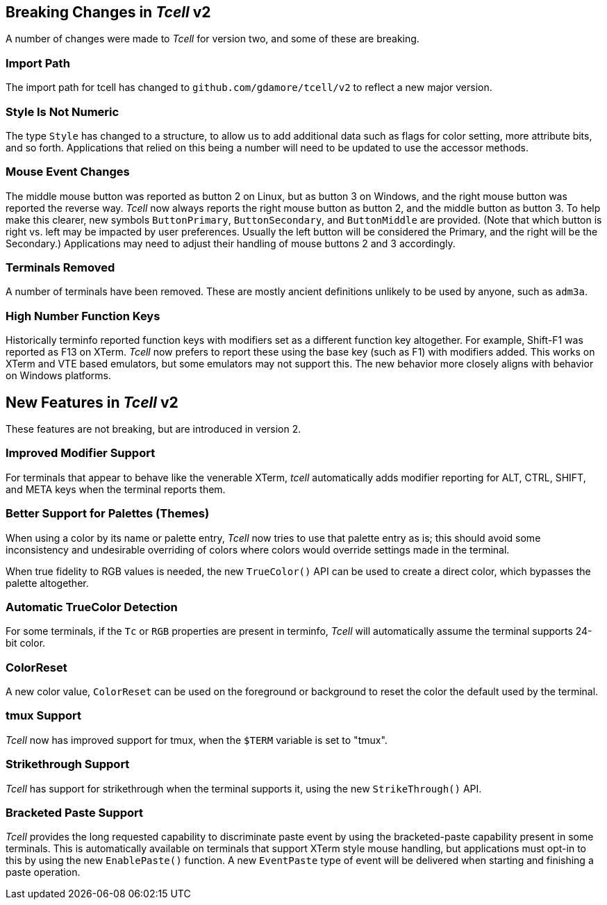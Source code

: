 == Breaking Changes in _Tcell_ v2

A number of changes were made to _Tcell_ for version two, and some of these
are breaking.

=== Import Path

The import path for tcell has changed to `github.com/gdamore/tcell/v2` to reflect a new major version.

=== Style Is Not Numeric

The type `Style` has changed to a structure, to allow us to add additional data such as flags for color setting, more attribute bits, and so forth.
Applications that relied on this being a number will need to be updated to use the accessor methods.

=== Mouse Event Changes

The middle mouse button was reported as button 2 on Linux, but as button 3 on Windows,
and the right mouse button was reported the reverse way.
_Tcell_ now always reports the right mouse button as button 2, and the middle button as button 3.
To help make this clearer, new symbols `ButtonPrimary`, `ButtonSecondary`, and
`ButtonMiddle` are provided.
(Note that which button is right vs. left may be impacted by user preferences.
Usually the left button will be considered the Primary, and the right will be the Secondary.)
Applications may need to adjust their handling of mouse buttons 2 and 3 accordingly.

=== Terminals Removed

A number of terminals have been removed.
These are mostly ancient definitions unlikely to be used by anyone, such as `adm3a`.

=== High Number Function Keys

Historically terminfo reported function keys with modifiers set as a different
function key altogether.  For example, Shift-F1 was reported as F13 on XTerm.
_Tcell_ now prefers to report these using the base key (such as F1) with modifiers added.
This works on XTerm and VTE based emulators, but some emulators may not support this.
The new behavior more closely aligns with behavior on Windows platforms.

== New Features in _Tcell_ v2

These features are not breaking, but are introduced in version 2.

=== Improved Modifier Support

For terminals that appear to behave like the venerable XTerm, _tcell_
automatically adds modifier reporting for ALT, CTRL, SHIFT, and META keys
when the terminal reports them.

=== Better Support for Palettes (Themes)

When using a color by its name or palette entry, _Tcell_ now tries to
use that palette entry as is; this should avoid some inconsistency and undesirable
overriding of colors where colors would override settings made in the terminal.

When true fidelity to RGB values is needed, the new `TrueColor()` API can be used
to create a direct color, which bypasses the palette altogether.

=== Automatic TrueColor Detection

For some terminals, if the `Tc` or `RGB` properties are present in terminfo,
_Tcell_ will automatically assume the terminal supports 24-bit color.

=== ColorReset

A new color value, `ColorReset` can be used on the foreground or background
to reset the color the default used by the terminal.

=== tmux Support

_Tcell_ now has improved support for tmux, when the `$TERM` variable is set to "tmux".

=== Strikethrough Support

_Tcell_ has support for strikethrough when the terminal supports it, using the new `StrikeThrough()` API.

=== Bracketed Paste Support

_Tcell_ provides the long requested capability to discriminate paste event by using the
bracketed-paste capability present in some terminals.  This is automatically available on
terminals that support XTerm style mouse handling, but applications must opt-in to this
by using the new `EnablePaste()` function.  A new `EventPaste` type of event will be
delivered when starting and finishing a paste operation.